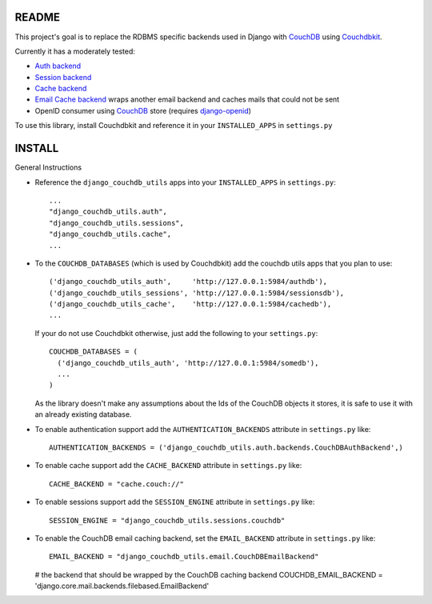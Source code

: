 =======
README
=======

This project's goal is to replace the RDBMS specific backends used in Django
with `CouchDB`_ using `Couchdbkit`_.

Currently it has a moderately tested:

* `Auth backend`_
* `Session backend`_
* `Cache backend`_
* `Email Cache backend`_ wraps another email backend and caches mails that could not be sent
* OpenID consumer using `CouchDB`_ store (requires `django-openid`_)

To use this library, install Couchdbkit and reference it in your ``INSTALLED_APPS`` in ``settings.py``

.. _`CouchDB`: http://couchdb.apache.org/
.. _`Couchdbkit`: http://couchdbkit.org/
.. _`Auth backend`: http://docs.djangoproject.com/en/dev/topics/auth/#other-authentication-sources
.. _`Session backend`: http://docs.djangoproject.com/en/dev/topics/http/sessions/#configuring-the-session-engine
.. _`Cache backend`: http://docs.djangoproject.com/en/dev/topics/cache/#using-a-custom-cache-backend
.. _`Email Cache backend`: http://docs.djangoproject.com/en/dev/topics/email/
.. _`django-openid`: http://github.com/simonw/django-openid/master/tree


========
INSTALL
========


General Instructions

* Reference the ``django_couchdb_utils`` apps into your ``INSTALLED_APPS`` in ``settings.py``::

    ...
    "django_couchdb_utils.auth",
    "django_couchdb_utils.sessions",
    "django_couchdb_utils.cache",
    ...

* To the ``COUCHDB_DATABASES`` (which is used by Couchdbkit) add the couchdb utils apps that you plan to use::

    ('django_couchdb_utils_auth',     'http://127.0.0.1:5984/authdb'),
    ('django_couchdb_utils_sessions', 'http://127.0.0.1:5984/sessionsdb'),
    ('django_couchdb_utils_cache',    'http://127.0.0.1:5984/cachedb'),
    ...

  If your do not use Couchdbkit otherwise, just add the following to your ``settings.py``::

    COUCHDB_DATABASES = (
      ('django_couchdb_utils_auth', 'http://127.0.0.1:5984/somedb'),
      ...
    )

  As the library doesn't make any assumptions about the Ids of the CouchDB
  objects it stores, it is safe to use it with an already existing database.

* To enable authentication support add the ``AUTHENTICATION_BACKENDS`` attribute in ``settings.py`` like::

      AUTHENTICATION_BACKENDS = ('django_couchdb_utils.auth.backends.CouchDBAuthBackend',)

* To enable cache support add the ``CACHE_BACKEND`` attribute in ``settings.py`` like::

      CACHE_BACKEND = "cache.couch://"

* To enable sessions support add the ``SESSION_ENGINE`` attribute in ``settings.py`` like::

      SESSION_ENGINE = "django_couchdb_utils.sessions.couchdb"

* To enable the CouchDB email caching backend, set the ``EMAIL_BACKEND`` attribute in ``settings.py`` like::

      EMAIL_BACKEND = "django_couchdb_utils.email.CouchDBEmailBackend"

  # the backend that should be wrapped by the CouchDB caching backend
  COUCHDB_EMAIL_BACKEND = 'django.core.mail.backends.filebased.EmailBackend'
